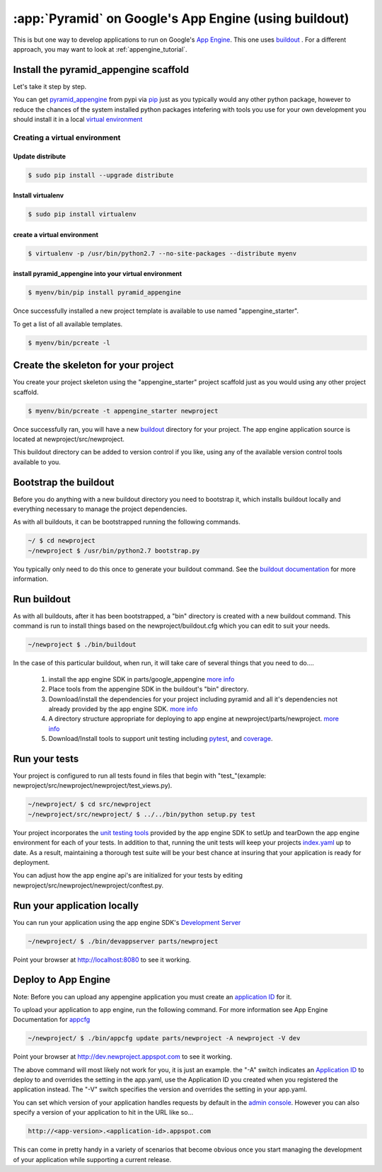 .. _appengine_buildout_tutorial:


:app:`Pyramid` on Google's App Engine (using buildout)
======================================================

This is but one way to develop applications to run on Google's `App
Engine <http://code.google.com/appengine/>`_. This one uses `buildout
<http://www.buildout.org>`_ . For a different approach, you may want
to look at :ref:`appengine_tutorial`.


Install the pyramid_appengine scaffold
--------------------------------------

Let's take it step by step.

You can get `pyramid_appengine
<http://pypi.python.org/pypi/pyramid_appengine/>`_ from pypi via `pip <http://pypi.python.org/pypi/pip>`_
just as you typically would any other python package, however to reduce the
chances of the system installed python packages intefering with tools
you use for your own development you should install it in a local
`virtual environment <http://pypi.python.org/pypi/virtualenv>`_

Creating a virtual environment
~~~~~~~~~~~~~~~~~~~~~~~~~~~~~~

Update distribute
+++++++++++++++++

.. code-block:: text

   $ sudo pip install --upgrade distribute


Install virtualenv
++++++++++++++++++

.. code-block:: text

   $ sudo pip install virtualenv


create a virtual environment
++++++++++++++++++++++++++++

.. code-block:: text

   $ virtualenv -p /usr/bin/python2.7 --no-site-packages --distribute myenv


install pyramid_appengine into your virtual environment
+++++++++++++++++++++++++++++++++++++++++++++++++++++++

.. code-block:: text

   $ myenv/bin/pip install pyramid_appengine



Once successfully installed a new project template is available to use
named "appengine_starter".

To get a list of all available templates.

.. code-block:: text

   $ myenv/bin/pcreate -l

Create the skeleton for your project
------------------------------------

You create your project skeleton using the "appengine_starter" project
scaffold just as you would using any other project scaffold. 

.. code-block:: text

   $ myenv/bin/pcreate -t appengine_starter newproject

Once successfully ran, you will have a new `buildout <http://www.buildout.org>`_ directory for your project. The app engine
application source is located at newproject/src/newproject.

This buildout directory can be added to version control if you like,
using any of the available version control tools available to you.

Bootstrap the buildout
----------------------

Before you do anything with a new buildout directory you need to
bootstrap it, which installs buildout locally and everything necessary
to manage the project dependencies.

As with all buildouts, it can be bootstrapped running the following
commands. 

.. code-block:: text

   ~/ $ cd newproject
   ~/newproject $ /usr/bin/python2.7 bootstrap.py

You typically only need to do this once to generate your
buildout command. See the `buildout documentation <http://www.buildout.org/docs/tutorial.html#buildout-steps>`_ for more information.


Run buildout
------------

As with all buildouts, after it has been bootstrapped, a "bin"
directory is created with a new buildout command. This command is run
to install things based on the newproject/buildout.cfg which you can
edit to suit your needs.

.. code-block:: text

   ~/newproject $ ./bin/buildout 

In the case of this particular buildout, when run, it will take care
of several things that you need to do....

  #. install the app engine SDK in parts/google_appengine `more info <http://pypi.python.org/pypi/rod.recipe.appengine>`_
  #. Place tools from the appengine SDK in the buildout's "bin" directory.
  #. Download/install the dependencies for your project including pyramid and all it's
     dependencies not already provided by the app engine SDK. 
     `more info <http://pypi.python.org/pypi/rod.recipe.appengine>`_
  #. A directory structure appropriate for deploying to app engine at
     newproject/parts/newproject. `more info <http://pypi.python.org/pypi/rod.recipe.appengine>`_
  #. Download/Install tools to support unit testing including `pytest <http://pytest.org>`_, and `coverage <http://nedbatchelder.com/code/coverage/>`_.


Run your tests
--------------

Your project is configured to run all tests found in files that begin with "test\_"(example: newproject/src/newproject/newproject/test_views.py).

.. code-block:: text

   ~/newproject/ $ cd src/newproject
   ~/newproject/src/newproject/ $ ../../bin/python setup.py test

Your project incorporates the `unit testing tools <http://code.google.com/appengine/docs/python/tools/localunittesting.html>`_ provided by the app engine SDK to setUp and tearDown the app engine environment for each of your tests. In addition to that, running the unit tests will keep your projects `index.yaml <http://code.google.com/appengine/docs/python/config/indexconfig.html>`_ up to date. As a result, maintaining a thorough test suite will be your best chance at insuring that your application is ready for deployment.

You can adjust how the app engine api's are initialized for your tests by editing newproject/src/newproject/newproject/conftest.py.

Run your application locally
----------------------------
You can run your application using the app engine SDK's `Development Server <http://code.google.com/appengine/docs/python/tools/devserver.html>`_

.. code-block:: text

   ~/newproject/ $ ./bin/devappserver parts/newproject

Point your browser at `http://localhost:8080 <http://localhost:8080>`_
to see it working.


Deploy to App Engine
--------------------

Note: Before you can upload any appengine application you must create an `application ID <http://code.google.com/appengine/docs/python/gettingstarted/uploading.html>`_ for it. 

To upload your application to app engine, run the following command. For more information see App Engine Documentation for `appcfg <http://code.google.com/appengine/docs/python/tools/uploadinganapp.html#Uploading_the_App>`_

.. code-block:: text

   ~/newproject/ $ ./bin/appcfg update parts/newproject -A newproject -V dev

Point your browser at `http://dev.newproject.appspot.com <http://dev.newproject.appspot.com>`_ to see it working.

The above command will most likely not work for you, it is just an
example. the "-A" switch indicates an `Application ID <http://code.google.com/appengine/docs/python/gettingstarted/uploading.html>`_ to deploy to and overrides the setting in the app.yaml, use the Application ID you created when you registered the application instead. The "-V" switch specifies the version and overrides the setting in your app.yaml. 

You can set which version of your application handles requests by
default in the `admin console <http://appengine.google.com>`_. However you can also specify a version of your application to hit in the URL like so...

.. code-block:: text

   http://<app-version>.<application-id>.appspot.com

This can come in pretty handy in a variety of scenarios that become obvious once you start managing the development of your application while supporting a current release. 
